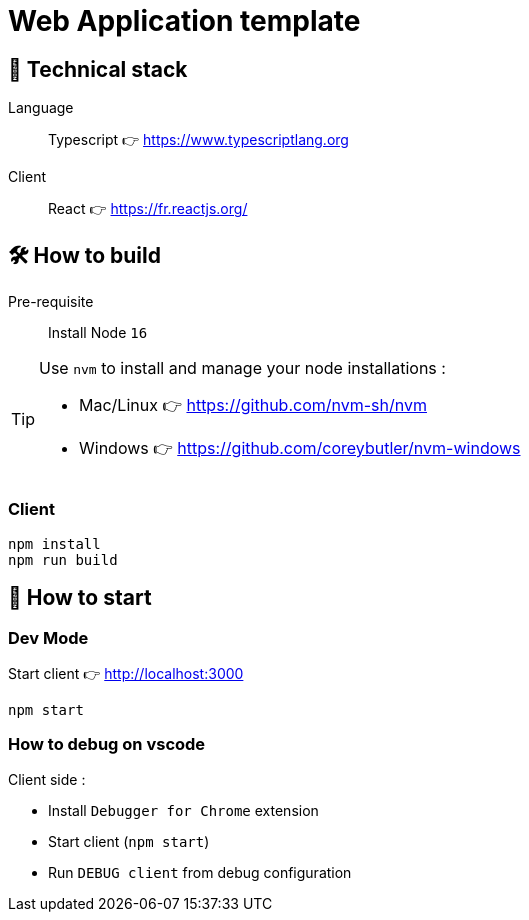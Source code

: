 = Web Application template

== 🥞 Technical stack

Language:: Typescript 👉 https://www.typescriptlang.org

Client:: React 👉 https://fr.reactjs.org/

== 🛠 How to build

Pre-requisite:: Install Node `16` 

[TIP]
====
Use `nvm` to install and manage your node installations :

* Mac/Linux 👉 https://github.com/nvm-sh/nvm
* Windows 👉 https://github.com/coreybutler/nvm-windows
====

=== Client

[source]
----
npm install
npm run build
----

== 🚀 How to start

=== Dev Mode

.Start client 👉 http://localhost:3000
[source]
----
npm start
----

=== How to debug on vscode

Client side : 

- Install `Debugger for Chrome` extension
- Start client (`npm start`)
- Run `DEBUG client` from debug configuration